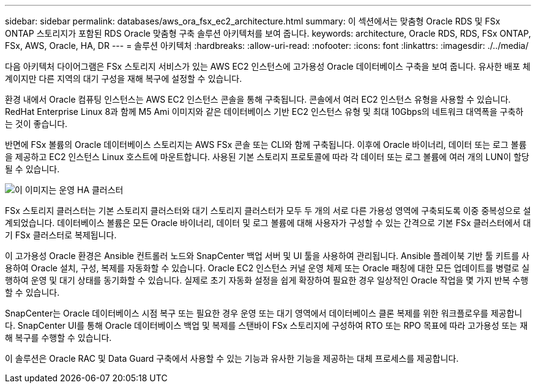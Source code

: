 ---
sidebar: sidebar 
permalink: databases/aws_ora_fsx_ec2_architecture.html 
summary: 이 섹션에서는 맞춤형 Oracle RDS 및 FSx ONTAP 스토리지가 포함된 RDS Oracle 맞춤형 구축 솔루션 아키텍처를 보여 줍니다. 
keywords: architecture, Oracle RDS, RDS, FSx ONTAP, FSx, AWS, Oracle, HA, DR 
---
= 솔루션 아키텍처
:hardbreaks:
:allow-uri-read: 
:nofooter: 
:icons: font
:linkattrs: 
:imagesdir: ./../media/


[role="lead"]
다음 아키텍처 다이어그램은 FSx 스토리지 서비스가 있는 AWS EC2 인스턴스에 고가용성 Oracle 데이터베이스 구축을 보여 줍니다. 유사한 배포 체계이지만 다른 지역의 대기 구성을 재해 복구에 설정할 수 있습니다.

환경 내에서 Oracle 컴퓨팅 인스턴스는 AWS EC2 인스턴스 콘솔을 통해 구축됩니다. 콘솔에서 여러 EC2 인스턴스 유형을 사용할 수 있습니다. RedHat Enterprise Linux 8과 함께 M5 Ami 이미지와 같은 데이터베이스 기반 EC2 인스턴스 유형 및 최대 10Gbps의 네트워크 대역폭을 구축하는 것이 좋습니다.

반면에 FSx 볼륨의 Oracle 데이터베이스 스토리지는 AWS FSx 콘솔 또는 CLI와 함께 구축됩니다. 이후에 Oracle 바이너리, 데이터 또는 로그 볼륨을 제공하고 EC2 인스턴스 Linux 호스트에 마운트합니다. 사용된 기본 스토리지 프로토콜에 따라 각 데이터 또는 로그 볼륨에 여러 개의 LUN이 할당될 수 있습니다.

image::aws_ora_fsx_ec2_arch.PNG[이 이미지는 운영 HA 클러스터, 즉 대기 HA 클러스터 관리 노드 및 관련 연결 노드를 포함한 샘플 아키텍처 다이어그램을 보여줍니다.]

FSx 스토리지 클러스터는 기본 스토리지 클러스터와 대기 스토리지 클러스터가 모두 두 개의 서로 다른 가용성 영역에 구축되도록 이중 중복성으로 설계되었습니다. 데이터베이스 볼륨은 모든 Oracle 바이너리, 데이터 및 로그 볼륨에 대해 사용자가 구성할 수 있는 간격으로 기본 FSx 클러스터에서 대기 FSx 클러스터로 복제됩니다.

이 고가용성 Oracle 환경은 Ansible 컨트롤러 노드와 SnapCenter 백업 서버 및 UI 툴을 사용하여 관리됩니다. Ansible 플레이북 기반 툴 키트를 사용하여 Oracle 설치, 구성, 복제를 자동화할 수 있습니다. Oracle EC2 인스턴스 커널 운영 체제 또는 Oracle 패칭에 대한 모든 업데이트를 병렬로 실행하여 운영 및 대기 상태를 동기화할 수 있습니다. 실제로 초기 자동화 설정을 쉽게 확장하여 필요한 경우 일상적인 Oracle 작업을 몇 가지 반복 수행할 수 있습니다.

SnapCenter는 Oracle 데이터베이스 시점 복구 또는 필요한 경우 운영 또는 대기 영역에서 데이터베이스 클론 복제를 위한 워크플로우를 제공합니다. SnapCenter UI를 통해 Oracle 데이터베이스 백업 및 복제를 스탠바이 FSx 스토리지에 구성하여 RTO 또는 RPO 목표에 따라 고가용성 또는 재해 복구를 수행할 수 있습니다.

이 솔루션은 Oracle RAC 및 Data Guard 구축에서 사용할 수 있는 기능과 유사한 기능을 제공하는 대체 프로세스를 제공합니다.
